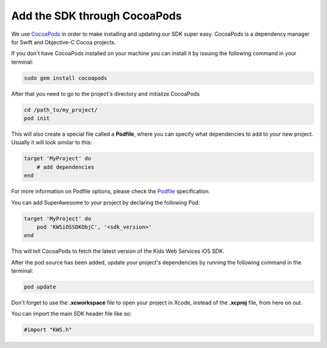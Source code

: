 Add the SDK through CocoaPods
=============================

We use `CocoaPods <http://cocoapods.org>`_ in order to make installing and updating our SDK super easy.
CocoaPods is a dependency manager for Swift and Objective-C Cocoa projects.

If you don't have CocoaPods installed on your machine you can install it by issuing the following command in your terminal:

.. code-block:: shell

    sudo gem install cocoapods

After that you need to go to the project's directory and initialize CocoaPods

.. code-block:: shell

    cd /path_to/my_project/
    pod init

This will also create a special file called a **Podfile**, where you can specify what dependencies to add to your new project.
Usually it will look similar to this:

.. code-block:: shell

    target 'MyProject' do
        # add dependencies
    end

For more information on Podfile options, please check the `Podfile <https://guides.cocoapods.org/syntax/podfile.html>`_ specification.

You can add SuperAwesome to your project by declaring the following Pod:

.. code-block:: shell

    target 'MyProject' do
        pod 'KWSiOSSDKObjC', '<sdk_version>'
    end

This will tell CocoaPods to fetch the latest version of the Kids Web Services iOS SDK.

After the pod source has been added, update your project's dependencies by running the following command in the terminal:

.. code-block:: shell

    pod update

Don't forget to use the **.xcworkspace** file to open your project in Xcode, instead of the **.xcproj** file, from here on out.

You can import the main SDK header file like so:

.. code-block:: c++

    #import "KWS.h"
